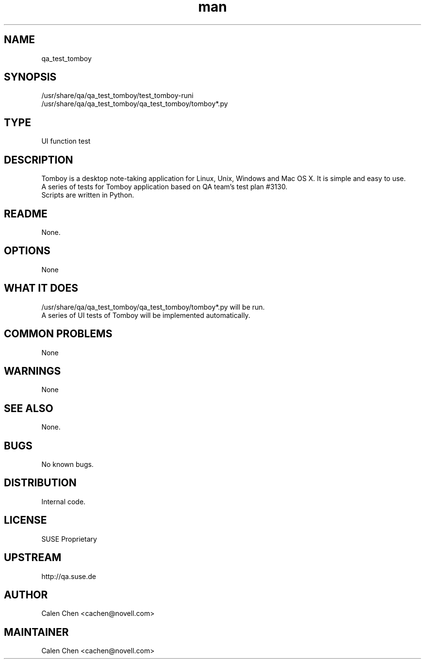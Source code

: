 ." Manpage for qa_test_tomboy.
." Contact David Mulder <dmulder@novell.com> to correct errors or typos.
.TH man 8 "21 Oct 2011" "1.0" "qa_test_tomboy man page"
.SH NAME
qa_test_tomboy
.SH SYNOPSIS
/usr/share/qa/qa_test_tomboy/test_tomboy-runi
.br
/usr/share/qa/qa_test_tomboy/qa_test_tomboy/tomboy*.py
.SH TYPE
UI function test
.SH DESCRIPTION
Tomboy is a desktop note-taking application for Linux, Unix, Windows and Mac OS X. It is simple and easy to use.
.br
A series of tests for Tomboy application based on QA team's test plan #3130.
.br
Scripts are written in Python.
.SH README
None.
.SH OPTIONS
None
.SH WHAT IT DOES
/usr/share/qa/qa_test_tomboy/qa_test_tomboy/tomboy*.py will be run.
.br
A series of UI tests of Tomboy will be implemented automatically.
.SH COMMON PROBLEMS
None
.SH WARNINGS
None
.SH SEE ALSO
None.
.SH BUGS
No known bugs.
.SH DISTRIBUTION
Internal code.
.SH LICENSE
SUSE Proprietary
.SH UPSTREAM
http://qa.suse.de
.SH AUTHOR
Calen Chen <cachen@novell.com>
.SH MAINTAINER
Calen Chen <cachen@novell.com>

